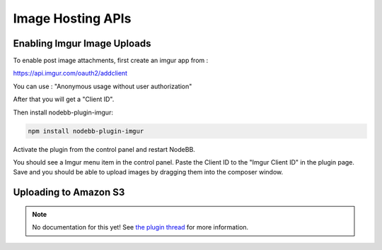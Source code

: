 Image Hosting APIs
======================


Enabling Imgur Image Uploads
----------------------------

To enable post image attachments, first create an imgur app from :

https://api.imgur.com/oauth2/addclient

You can use : "Anonymous usage without user authorization"

After that you will get a "Client ID". 

Then install nodebb-plugin-imgur:

.. code::
	
	npm install nodebb-plugin-imgur

Activate the plugin from the control panel and restart NodeBB.

You should see a Imgur menu item in the control panel. Paste the Client ID to the "Imgur Client ID" in the plugin page. Save and you should be able to upload images by dragging them into the composer window.



Uploading to Amazon S3
-----------------------

.. note:: 

	No documentation for this yet! See `the plugin thread <https://community.nodebb.org/topic/796/nodebb-plugin-s3-uploads-store-your-uploads-in-aws-s3>`_ for more information.